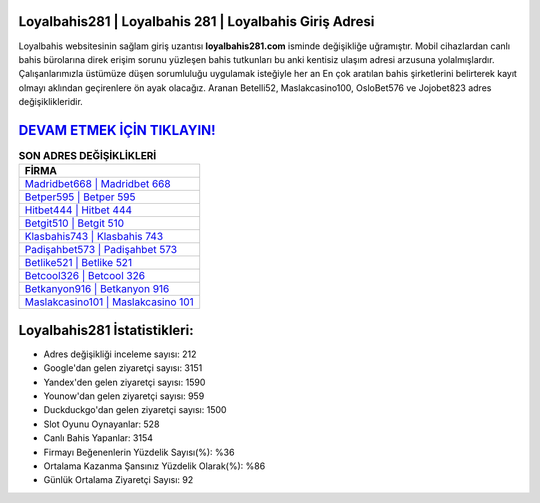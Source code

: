 ﻿Loyalbahis281 | Loyalbahis 281 | Loyalbahis Giriş Adresi
===================================

.. image:: images/loyalbahis-giris.jpg
   :width: 600
   
Loyalbahis websitesinin sağlam giriş uzantısı **loyalbahis281.com** isminde değişikliğe uğramıştır. Mobil cihazlardan canlı bahis bürolarına direk erişim sorunu yüzleşen bahis tutkunları bu anki kentisiz ulaşım adresi arzusuna yolalmışlardır. Çalışanlarımızla üstümüze düşen sorumluluğu uygulamak isteğiyle her an En çok aratılan bahis şirketlerini belirterek kayıt olmayı aklından geçirenlere ön ayak olacağız. Aranan Betelli52, Maslakcasino100, OsloBet576 ve Jojobet823 adres değişiklikleridir.

`DEVAM ETMEK İÇİN TIKLAYIN! <https://urlday.cc/git>`_
==============

.. list-table:: **SON ADRES DEĞİŞİKLİKLERİ**
   :widths: 100
   :header-rows: 1

   * - FİRMA
   * - `Madridbet668 | Madridbet 668 <madridbet668-madridbet-668-madridbet-giris-adresi.html>`_
   * - `Betper595 | Betper 595 <betper595-betper-595-betper-giris-adresi.html>`_
   * - `Hitbet444 | Hitbet 444 <hitbet444-hitbet-444-hitbet-giris-adresi.html>`_	 
   * - `Betgit510 | Betgit 510 <betgit510-betgit-510-betgit-giris-adresi.html>`_	 
   * - `Klasbahis743 | Klasbahis 743 <klasbahis743-klasbahis-743-klasbahis-giris-adresi.html>`_ 
   * - `Padişahbet573 | Padişahbet 573 <padisahbet573-padisahbet-573-padisahbet-giris-adresi.html>`_
   * - `Betlike521 | Betlike 521 <betlike521-betlike-521-betlike-giris-adresi.html>`_	 
   * - `Betcool326 | Betcool 326 <betcool326-betcool-326-betcool-giris-adresi.html>`_
   * - `Betkanyon916 | Betkanyon 916 <betkanyon916-betkanyon-916-betkanyon-giris-adresi.html>`_
   * - `Maslakcasino101 | Maslakcasino 101 <maslakcasino101-maslakcasino-101-maslakcasino-giris-adresi.html>`_
	 
Loyalbahis281 İstatistikleri:
===================================	 
* Adres değişikliği inceleme sayısı: 212
* Google'dan gelen ziyaretçi sayısı: 3151
* Yandex'den gelen ziyaretçi sayısı: 1590
* Younow'dan gelen ziyaretçi sayısı: 959
* Duckduckgo'dan gelen ziyaretçi sayısı: 1500
* Slot Oyunu Oynayanlar: 528
* Canlı Bahis Yapanlar: 3154
* Firmayı Beğenenlerin Yüzdelik Sayısı(%): %36
* Ortalama Kazanma Şansınız Yüzdelik Olarak(%): %86
* Günlük Ortalama Ziyaretçi Sayısı: 92
